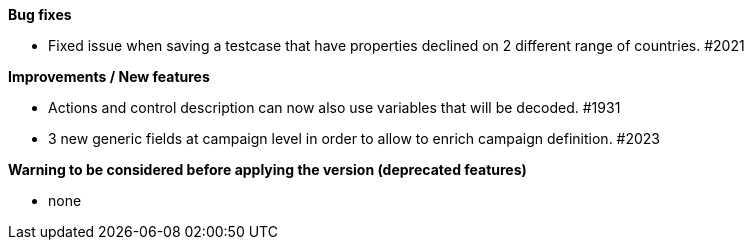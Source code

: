 *Bug fixes*
[square]
* Fixed issue when saving a testcase that have properties declined on 2 different range of countries. #2021

*Improvements / New features*
[square]
* Actions and control description can now also use variables that will be decoded. #1931
* 3 new generic fields at campaign level in order to allow to enrich campaign definition. #2023

*Warning to be considered before applying the version (deprecated features)*
[square]
* none
